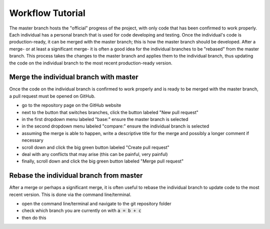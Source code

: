 =================
Workflow Tutorial
=================

The master branch hosts the "official" progress of the project, with only code that has been confirmed to work properly. Each individual has a personal branch that is used for code developing and testing. Once the individual's code is production-ready, it can be merged with the master branch; this is how the master branch should be developed. After a merge- or at least a significant merge- it is often a good idea for the individual branches to be "rebased" from the master branch. This process takes the changes to the master branch and applies them to the individual branch, thus updating the code on the individual branch to the most recent production-ready version.




Merge the individual branch with master
---------------------------------------
Once the code on the individual branch is confirmed to work properly and is ready to be merged with the master branch, a pull request must be opened on GitHub.

- go to the repository page on the GitHub website
- next to the button that switches branches, click the button labeled "New pull request"
- in the first dropdown menu labeled "base:" ensure the master branch is selected
- in the second dropdown menu labeled "compare:" ensure the individual branch is selected
- assuming the merge is able to happen, write a descriptive title for the merge and possibly a longer comment if necessary
- scroll down and click the big green button labeled "Create pull request"
- deal with any conflicts that may arise (this can be painful, very painful)
- finally, scroll down and click the big green button labeled "Merge pull request"




Rebase the individual branch from master
----------------------------------------
After a merge or perhaps a significant merge, it is often useful to rebase the individual branch to update code to the most recent version. This is done via the command line/terminal.

- open the command line/terminal and navigate to the git repository folder
- check which branch you are currently on with :code:`a = b + c`
- then do this
